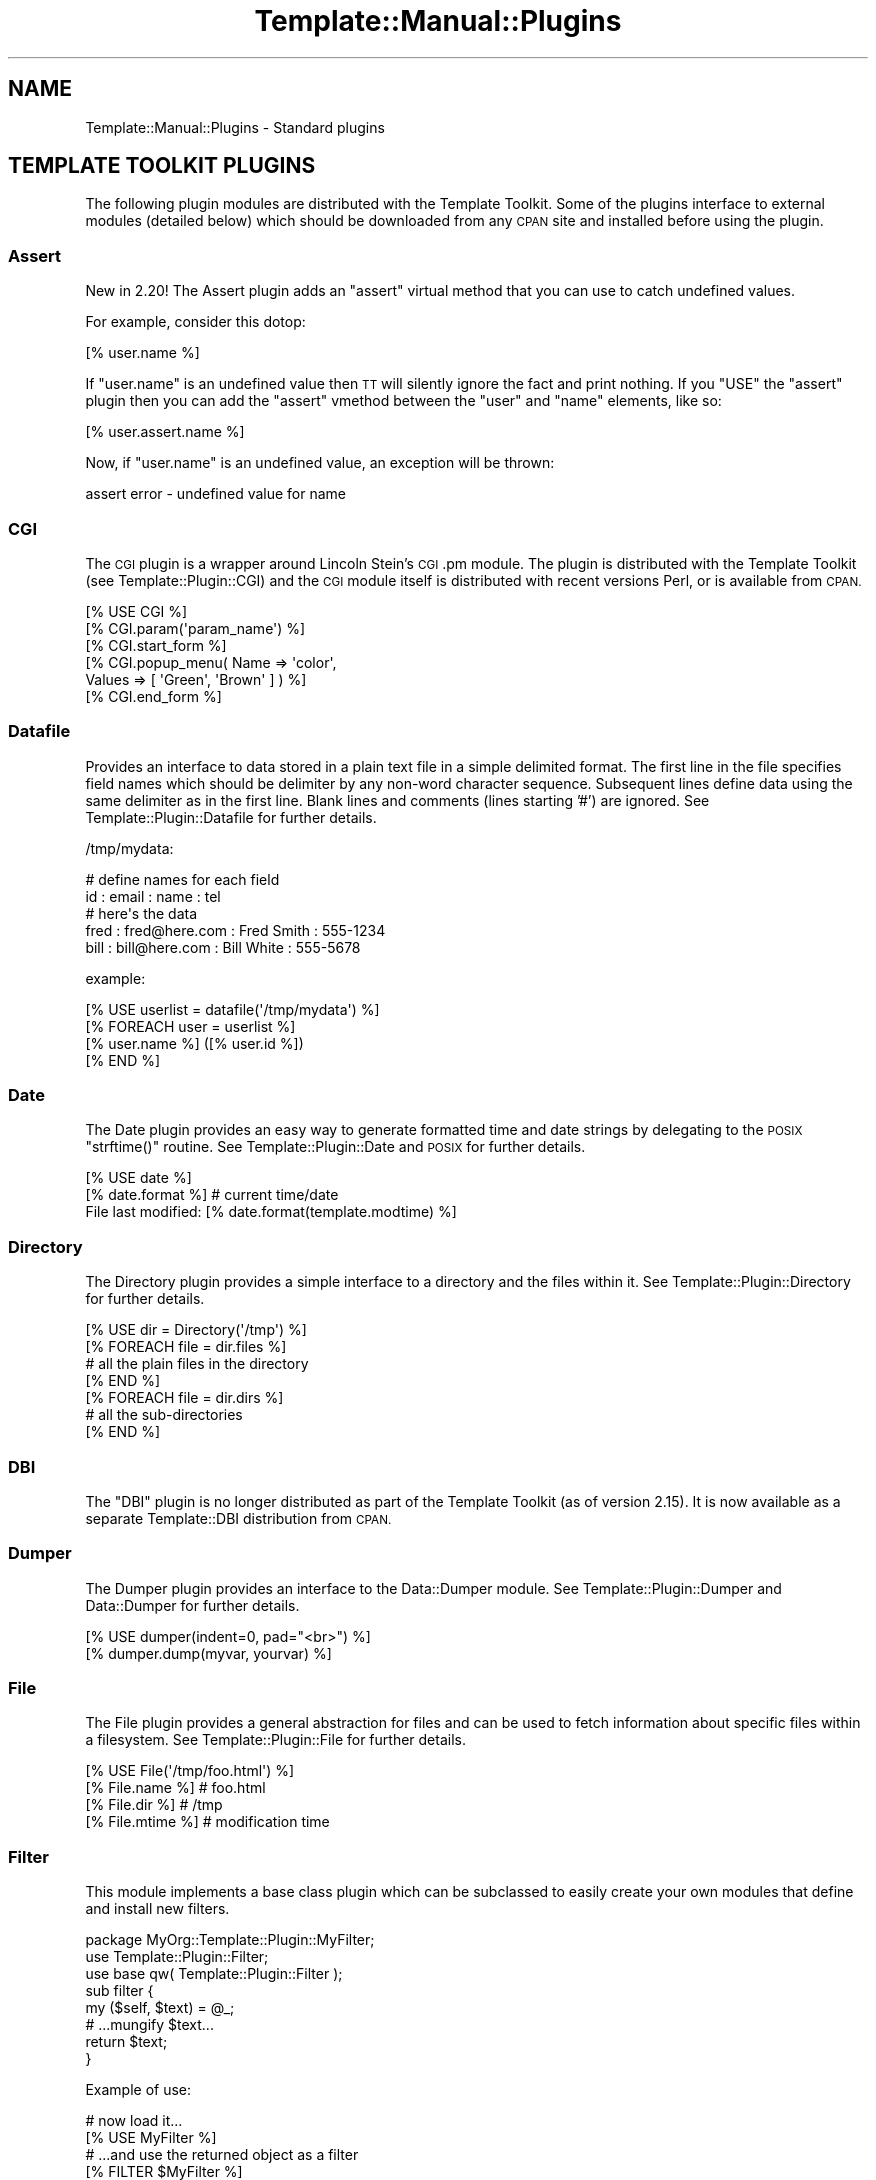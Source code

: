 .\" Automatically generated by Pod::Man 2.28 (Pod::Simple 3.28)
.\"
.\" Standard preamble:
.\" ========================================================================
.de Sp \" Vertical space (when we can't use .PP)
.if t .sp .5v
.if n .sp
..
.de Vb \" Begin verbatim text
.ft CW
.nf
.ne \\$1
..
.de Ve \" End verbatim text
.ft R
.fi
..
.\" Set up some character translations and predefined strings.  \*(-- will
.\" give an unbreakable dash, \*(PI will give pi, \*(L" will give a left
.\" double quote, and \*(R" will give a right double quote.  \*(C+ will
.\" give a nicer C++.  Capital omega is used to do unbreakable dashes and
.\" therefore won't be available.  \*(C` and \*(C' expand to `' in nroff,
.\" nothing in troff, for use with C<>.
.tr \(*W-
.ds C+ C\v'-.1v'\h'-1p'\s-2+\h'-1p'+\s0\v'.1v'\h'-1p'
.ie n \{\
.    ds -- \(*W-
.    ds PI pi
.    if (\n(.H=4u)&(1m=24u) .ds -- \(*W\h'-12u'\(*W\h'-12u'-\" diablo 10 pitch
.    if (\n(.H=4u)&(1m=20u) .ds -- \(*W\h'-12u'\(*W\h'-8u'-\"  diablo 12 pitch
.    ds L" ""
.    ds R" ""
.    ds C` ""
.    ds C' ""
'br\}
.el\{\
.    ds -- \|\(em\|
.    ds PI \(*p
.    ds L" ``
.    ds R" ''
.    ds C`
.    ds C'
'br\}
.\"
.\" Escape single quotes in literal strings from groff's Unicode transform.
.ie \n(.g .ds Aq \(aq
.el       .ds Aq '
.\"
.\" If the F register is turned on, we'll generate index entries on stderr for
.\" titles (.TH), headers (.SH), subsections (.SS), items (.Ip), and index
.\" entries marked with X<> in POD.  Of course, you'll have to process the
.\" output yourself in some meaningful fashion.
.\"
.\" Avoid warning from groff about undefined register 'F'.
.de IX
..
.nr rF 0
.if \n(.g .if rF .nr rF 1
.if (\n(rF:(\n(.g==0)) \{
.    if \nF \{
.        de IX
.        tm Index:\\$1\t\\n%\t"\\$2"
..
.        if !\nF==2 \{
.            nr % 0
.            nr F 2
.        \}
.    \}
.\}
.rr rF
.\"
.\" Accent mark definitions (@(#)ms.acc 1.5 88/02/08 SMI; from UCB 4.2).
.\" Fear.  Run.  Save yourself.  No user-serviceable parts.
.    \" fudge factors for nroff and troff
.if n \{\
.    ds #H 0
.    ds #V .8m
.    ds #F .3m
.    ds #[ \f1
.    ds #] \fP
.\}
.if t \{\
.    ds #H ((1u-(\\\\n(.fu%2u))*.13m)
.    ds #V .6m
.    ds #F 0
.    ds #[ \&
.    ds #] \&
.\}
.    \" simple accents for nroff and troff
.if n \{\
.    ds ' \&
.    ds ` \&
.    ds ^ \&
.    ds , \&
.    ds ~ ~
.    ds /
.\}
.if t \{\
.    ds ' \\k:\h'-(\\n(.wu*8/10-\*(#H)'\'\h"|\\n:u"
.    ds ` \\k:\h'-(\\n(.wu*8/10-\*(#H)'\`\h'|\\n:u'
.    ds ^ \\k:\h'-(\\n(.wu*10/11-\*(#H)'^\h'|\\n:u'
.    ds , \\k:\h'-(\\n(.wu*8/10)',\h'|\\n:u'
.    ds ~ \\k:\h'-(\\n(.wu-\*(#H-.1m)'~\h'|\\n:u'
.    ds / \\k:\h'-(\\n(.wu*8/10-\*(#H)'\z\(sl\h'|\\n:u'
.\}
.    \" troff and (daisy-wheel) nroff accents
.ds : \\k:\h'-(\\n(.wu*8/10-\*(#H+.1m+\*(#F)'\v'-\*(#V'\z.\h'.2m+\*(#F'.\h'|\\n:u'\v'\*(#V'
.ds 8 \h'\*(#H'\(*b\h'-\*(#H'
.ds o \\k:\h'-(\\n(.wu+\w'\(de'u-\*(#H)/2u'\v'-.3n'\*(#[\z\(de\v'.3n'\h'|\\n:u'\*(#]
.ds d- \h'\*(#H'\(pd\h'-\w'~'u'\v'-.25m'\f2\(hy\fP\v'.25m'\h'-\*(#H'
.ds D- D\\k:\h'-\w'D'u'\v'-.11m'\z\(hy\v'.11m'\h'|\\n:u'
.ds th \*(#[\v'.3m'\s+1I\s-1\v'-.3m'\h'-(\w'I'u*2/3)'\s-1o\s+1\*(#]
.ds Th \*(#[\s+2I\s-2\h'-\w'I'u*3/5'\v'-.3m'o\v'.3m'\*(#]
.ds ae a\h'-(\w'a'u*4/10)'e
.ds Ae A\h'-(\w'A'u*4/10)'E
.    \" corrections for vroff
.if v .ds ~ \\k:\h'-(\\n(.wu*9/10-\*(#H)'\s-2\u~\d\s+2\h'|\\n:u'
.if v .ds ^ \\k:\h'-(\\n(.wu*10/11-\*(#H)'\v'-.4m'^\v'.4m'\h'|\\n:u'
.    \" for low resolution devices (crt and lpr)
.if \n(.H>23 .if \n(.V>19 \
\{\
.    ds : e
.    ds 8 ss
.    ds o a
.    ds d- d\h'-1'\(ga
.    ds D- D\h'-1'\(hy
.    ds th \o'bp'
.    ds Th \o'LP'
.    ds ae ae
.    ds Ae AE
.\}
.rm #[ #] #H #V #F C
.\" ========================================================================
.\"
.IX Title "Template::Manual::Plugins 3pm"
.TH Template::Manual::Plugins 3pm "2014-04-24" "perl v5.20.2" "User Contributed Perl Documentation"
.\" For nroff, turn off justification.  Always turn off hyphenation; it makes
.\" way too many mistakes in technical documents.
.if n .ad l
.nh
.SH "NAME"
Template::Manual::Plugins \- Standard plugins
.SH "TEMPLATE TOOLKIT PLUGINS"
.IX Header "TEMPLATE TOOLKIT PLUGINS"
The following plugin modules are distributed with the Template
Toolkit.  Some of the plugins interface to external modules (detailed
below) which should be downloaded from any \s-1CPAN\s0 site and installed
before using the plugin.
.SS "Assert"
.IX Subsection "Assert"
New in 2.20!  The Assert plugin adds an 
\&\f(CW\*(C`assert\*(C'\fR virtual method that you can use to catch undefined values.
.PP
For example, consider this dotop:
.PP
.Vb 1
\&    [% user.name %]
.Ve
.PP
If \f(CW\*(C`user.name\*(C'\fR is an undefined value then \s-1TT\s0 will silently ignore the 
fact and print nothing.  If you \f(CW\*(C`USE\*(C'\fR the \f(CW\*(C`assert\*(C'\fR plugin then you
can add the \f(CW\*(C`assert\*(C'\fR vmethod between the \f(CW\*(C`user\*(C'\fR and \f(CW\*(C`name\*(C'\fR elements,
like so:
.PP
.Vb 1
\&    [% user.assert.name %]
.Ve
.PP
Now, if \f(CW\*(C`user.name\*(C'\fR is an undefined value, an exception will be thrown:
.PP
.Vb 1
\&    assert error \- undefined value for name
.Ve
.SS "\s-1CGI\s0"
.IX Subsection "CGI"
The \s-1CGI\s0 plugin is a wrapper around Lincoln Stein's
\&\s-1CGI\s0.pm module. The plugin is distributed with the Template Toolkit (see
Template::Plugin::CGI) and the \s-1CGI\s0 module itself is distributed with
recent versions Perl, or is available from \s-1CPAN.\s0
.PP
.Vb 6
\&    [% USE CGI %]
\&    [% CGI.param(\*(Aqparam_name\*(Aq) %]
\&    [% CGI.start_form %]
\&    [% CGI.popup_menu( Name   => \*(Aqcolor\*(Aq, 
\&                       Values => [ \*(AqGreen\*(Aq, \*(AqBrown\*(Aq ] ) %]
\&    [% CGI.end_form %]
.Ve
.SS "Datafile"
.IX Subsection "Datafile"
Provides an interface to data stored in a plain text file in a simple
delimited format.  The first line in the file specifies field names
which should be delimiter by any non-word character sequence.
Subsequent lines define data using the same delimiter as in the first
line.  Blank lines and comments (lines starting '#') are ignored.  See
Template::Plugin::Datafile for further details.
.PP
/tmp/mydata:
.PP
.Vb 5
\&    # define names for each field
\&    id : email : name : tel
\&    # here\*(Aqs the data
\&    fred : fred@here.com : Fred Smith : 555\-1234
\&    bill : bill@here.com : Bill White : 555\-5678
.Ve
.PP
example:
.PP
.Vb 1
\&    [% USE userlist = datafile(\*(Aq/tmp/mydata\*(Aq) %]
\&    
\&    [% FOREACH user = userlist %]
\&       [% user.name %] ([% user.id %])
\&    [% END %]
.Ve
.SS "Date"
.IX Subsection "Date"
The Date plugin provides an easy way to generate
formatted time and date strings by delegating to the \s-1POSIX\s0 \f(CW\*(C`strftime()\*(C'\fR
routine. See Template::Plugin::Date and \s-1POSIX\s0 for further details.
.PP
.Vb 2
\&    [% USE date %]
\&    [% date.format %]           # current time/date
\&    
\&    File last modified: [% date.format(template.modtime) %]
.Ve
.SS "Directory"
.IX Subsection "Directory"
The Directory plugin provides a simple
interface to a directory and the files within it. See
Template::Plugin::Directory for further details.
.PP
.Vb 7
\&    [% USE dir = Directory(\*(Aq/tmp\*(Aq) %]
\&    [% FOREACH file = dir.files %]
\&        # all the plain files in the directory
\&    [% END %]
\&    [% FOREACH file = dir.dirs %]
\&        # all the sub\-directories
\&    [% END %]
.Ve
.SS "\s-1DBI\s0"
.IX Subsection "DBI"
The \f(CW\*(C`DBI\*(C'\fR plugin is no longer distributed as part of the Template Toolkit
(as of version 2.15).  It is now available as a separate Template::DBI
distribution from \s-1CPAN.\s0
.SS "Dumper"
.IX Subsection "Dumper"
The Dumper plugin provides an interface to the
Data::Dumper module. See Template::Plugin::Dumper and Data::Dumper for
further details.
.PP
.Vb 2
\&    [% USE dumper(indent=0, pad="<br>") %]
\&    [% dumper.dump(myvar, yourvar) %]
.Ve
.SS "File"
.IX Subsection "File"
The File plugin provides a general abstraction for
files and can be used to fetch information about specific files within a
filesystem. See Template::Plugin::File for further details.
.PP
.Vb 4
\&    [% USE File(\*(Aq/tmp/foo.html\*(Aq) %]
\&    [% File.name %]     # foo.html
\&    [% File.dir %]      # /tmp
\&    [% File.mtime %]    # modification time
.Ve
.SS "Filter"
.IX Subsection "Filter"
This module implements a base class plugin which can be subclassed
to easily create your own modules that define and install new filters.
.PP
.Vb 1
\&    package MyOrg::Template::Plugin::MyFilter;
\&    
\&    use Template::Plugin::Filter;
\&    use base qw( Template::Plugin::Filter );
\&    
\&    sub filter {
\&        my ($self, $text) = @_;
\&        # ...mungify $text...
\&        return $text;
\&    }
.Ve
.PP
Example of use:
.PP
.Vb 2
\&    # now load it...
\&    [% USE MyFilter %]
\&    
\&    # ...and use the returned object as a filter
\&    [% FILTER $MyFilter %]
\&      ...
\&    [% END %]
.Ve
.PP
See Template::Plugin::Filter for further details.
.SS "Format"
.IX Subsection "Format"
The Format plugin provides a simple way to format
text according to a \f(CW\*(C`printf()\*(C'\fR\-like format. See Template::Plugin::Format for
further details.
.PP
.Vb 2
\&    [% USE bold = format(\*(Aq<b>%s</b>\*(Aq) %]
\&    [% bold(\*(AqHello\*(Aq) %]
.Ve
.SS "\s-1GD\s0"
.IX Subsection "GD"
The \f(CW\*(C`GD\*(C'\fR plugins are no longer part of the core Template Toolkit distribution.
They are now available from \s-1CPAN\s0 in a separate Template::GD distribution.
.SS "\s-1HTML\s0"
.IX Subsection "HTML"
The \s-1HTML\s0 plugin is very basic, implementing a few
useful methods for generating \s-1HTML.\s0 It is likely to be extended in the future
or integrated with a larger project to generate \s-1HTML\s0 elements in a generic way.
.PP
.Vb 4
\&    [% USE HTML %]
\&    [% HTML.escape("if (a < b && c > d) ..." %]
\&    [% HTML.attributes(border => 1, cellpadding => 2) %]
\&    [% HTML.element(table => { border => 1, cellpadding => 2 }) %]
.Ve
.PP
See Template::Plugin::HTML for further details.
.SS "Iterator"
.IX Subsection "Iterator"
The Iterator plugin provides a way to create a
Template::Iterator object to iterate over a data set. An iterator is
created automatically by the \f(CW\*(C`FOREACH\*(C'\fR directive and is aliased to the \f(CW\*(C`loop\*(C'\fR
variable. This plugin allows an iterator to be explicitly created with a given
name, or the default plugin name, \f(CW\*(C`iterator\*(C'\fR. See
Template::Plugin::Iterator for further details.
.PP
.Vb 1
\&    [% USE iterator(list, args) %]
\&    
\&    [% FOREACH item = iterator %]
\&       [% \*(Aq<ul>\*(Aq IF iterator.first %]
\&       <li>[% item %]
\&       [% \*(Aq</ul>\*(Aq IF iterator.last %]
\&    [% END %]
.Ve
.SS "Pod"
.IX Subsection "Pod"
This plugin provides an interface to the Pod::POM module
which parses \s-1POD\s0 documents into an internal object model which can
then be traversed and presented through the Template Toolkit.
.PP
.Vb 1
\&    [% USE Pod(podfile) %]
\&    
\&    [% FOREACH head1 = Pod.head1;
\&         FOREACH head2 = head1/head2;
\&           ...
\&         END;
\&       END
\&    %]
.Ve
.SS "Scalar"
.IX Subsection "Scalar"
The Template Toolkit calls user-defined subroutines and object methods
using Perl's array context by default.
.PP
.Vb 2
\&    # TT2 calls object methods in array context by default
\&    [% object.method %]
.Ve
.PP
This plugin module provides a way for you to call subroutines and methods 
in scalar context.
.PP
.Vb 1
\&    [% USE scalar %]
\&    
\&    # force it to use scalar context
\&    [% object.scalar.method %]
\&    
\&    # also works with subroutine references
\&    [% scalar.my_sub_ref %]
.Ve
.SS "String"
.IX Subsection "String"
The String plugin implements an object-oriented
interface for manipulating strings. See Template::Plugin::String for
further details.
.PP
.Vb 2
\&    [% USE String \*(AqHello\*(Aq %]
\&    [% String.append(\*(Aq World\*(Aq) %]
\&    
\&    [% msg = String.new(\*(AqAnother string\*(Aq) %]
\&    [% msg.replace(\*(Aqstring\*(Aq, \*(Aqtext\*(Aq) %]
\&    
\&    The string "[% msg %]" is [% msg.length %] characters long.
.Ve
.SS "Table"
.IX Subsection "Table"
The Table plugin allows you to format a list of
data items into a virtual table by specifying a fixed number of rows or
columns, with an optional overlap. See Template::Plugin::Table for further
details.
.PP
.Vb 1
\&    [% USE table(list, rows=10, overlap=1) %]
\&    
\&    [% FOREACH item = table.col(3) %]
\&       [% item %]
\&    [% END %]
.Ve
.SS "\s-1URL\s0"
.IX Subsection "URL"
The \s-1URL\s0 plugin provides a simple way of constructing
URLs from a base part and a variable set of parameters. See
Template::Plugin::URL for further details.
.PP
.Vb 1
\&    [% USE mycgi = url(\*(Aq/cgi\-bin/bar.pl\*(Aq, debug=1) %]
\&    
\&    [% mycgi %]
\&       # ==> /cgi/bin/bar.pl?debug=1
\&       
\&    [% mycgi(mode=\*(Aqsubmit\*(Aq) %]
\&       # ==> /cgi/bin/bar.pl?mode=submit&debug=1
.Ve
.SS "Wrap"
.IX Subsection "Wrap"
The Wrap plugin uses the Text::Wrap module to
provide simple paragraph formatting. See Template::Plugin::Wrap and
Text::Wrap for further details.
.PP
.Vb 3
\&    [% USE wrap %]
\&    [% wrap(mytext, 40, \*(Aq* \*(Aq, \*(Aq  \*(Aq) %]  # use wrap sub
\&    [% mytext FILTER wrap(40) \-%]       # or wrap FILTER
.Ve
.PP
The \f(CW\*(C`Text::Wrap\*(C'\fR module is available from \s-1CPAN:\s0
.PP
.Vb 1
\&    http://www.cpan.org/modules/by\-module/Text/
.Ve
.SS "\s-1XML\s0"
.IX Subsection "XML"
The \f(CW\*(C`XML::DOM\*(C'\fR, \f(CW\*(C`XML::RSS\*(C'\fR, \f(CW\*(C`XML::Simple\*(C'\fR and \f(CW\*(C`XML::XPath\*(C'\fR plugins are no
longer distributed with the Template Toolkit as of version 2.15
.PP
They are now available in a separate Template::XML distribution.
